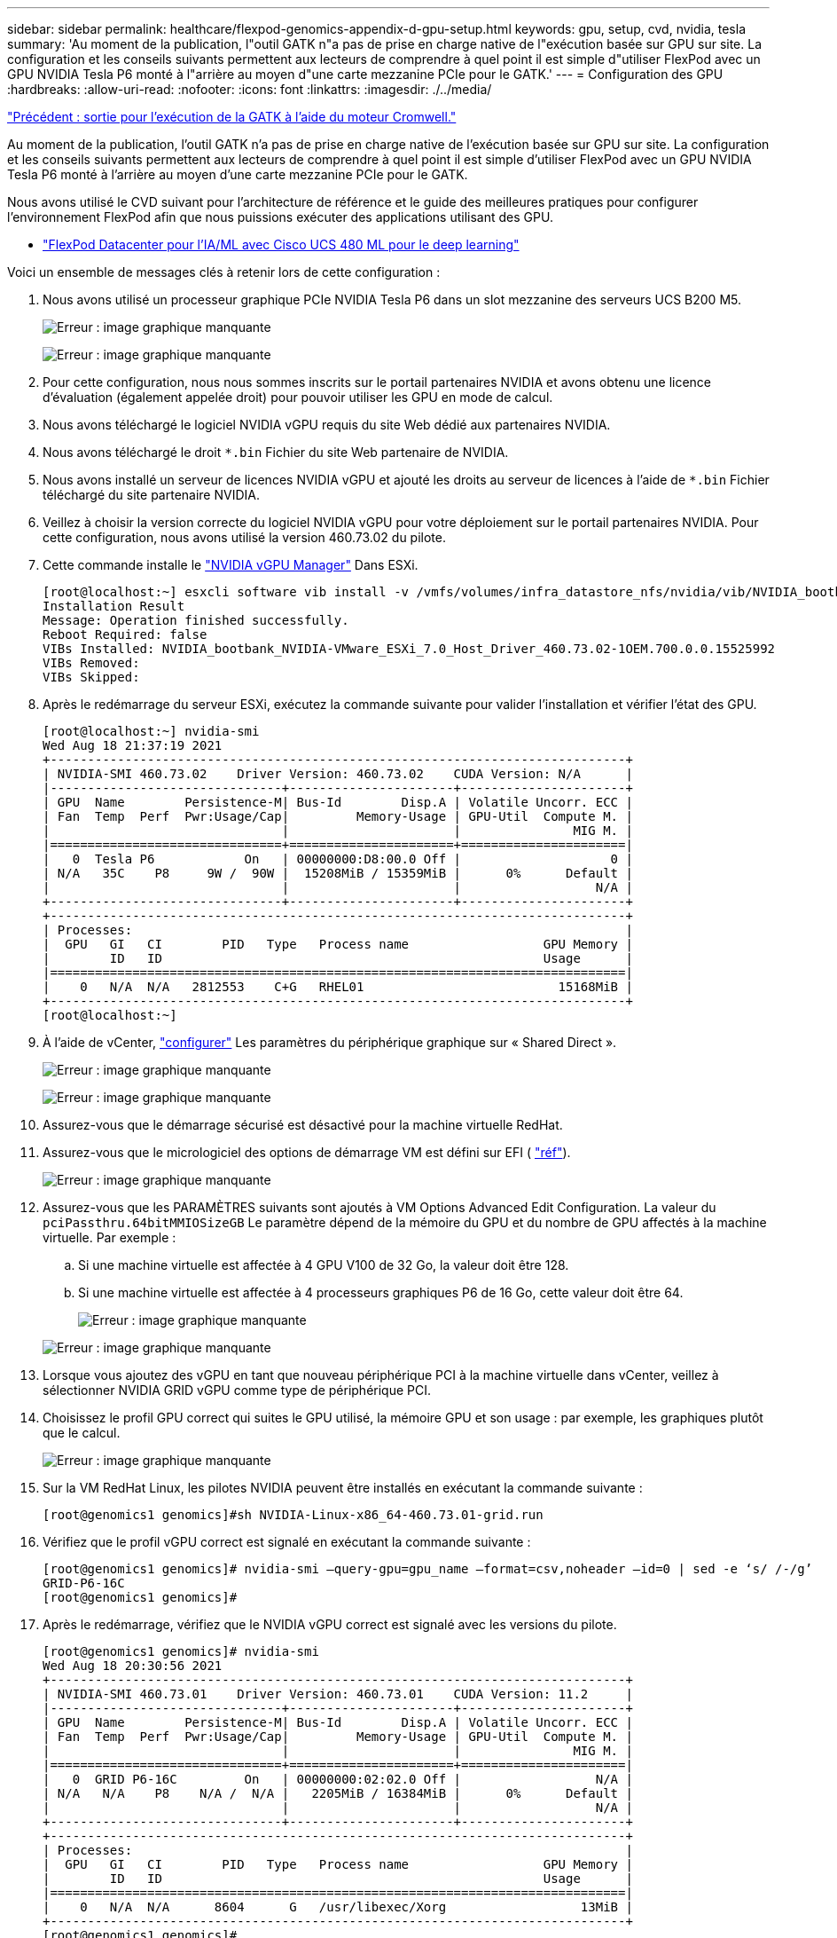 ---
sidebar: sidebar 
permalink: healthcare/flexpod-genomics-appendix-d-gpu-setup.html 
keywords: gpu, setup, cvd, nvidia, tesla 
summary: 'Au moment de la publication, l"outil GATK n"a pas de prise en charge native de l"exécution basée sur GPU sur site. La configuration et les conseils suivants permettent aux lecteurs de comprendre à quel point il est simple d"utiliser FlexPod avec un GPU NVIDIA Tesla P6 monté à l"arrière au moyen d"une carte mezzanine PCIe pour le GATK.' 
---
= Configuration des GPU
:hardbreaks:
:allow-uri-read: 
:nofooter: 
:icons: font
:linkattrs: 
:imagesdir: ./../media/


link:flexpod-genomics-appendix-c.html["Précédent : sortie pour l'exécution de la GATK à l'aide du moteur Cromwell."]

[role="lead"]
Au moment de la publication, l'outil GATK n'a pas de prise en charge native de l'exécution basée sur GPU sur site. La configuration et les conseils suivants permettent aux lecteurs de comprendre à quel point il est simple d'utiliser FlexPod avec un GPU NVIDIA Tesla P6 monté à l'arrière au moyen d'une carte mezzanine PCIe pour le GATK.

Nous avons utilisé le CVD suivant pour l'architecture de référence et le guide des meilleures pratiques pour configurer l'environnement FlexPod afin que nous puissions exécuter des applications utilisant des GPU.

* https://www.cisco.com/c/en/us/td/docs/unified_computing/ucs/UCS_CVDs/flexpod_480ml_aiml_deployment.pdf["FlexPod Datacenter pour l'IA/ML avec Cisco UCS 480 ML pour le deep learning"^]


Voici un ensemble de messages clés à retenir lors de cette configuration :

. Nous avons utilisé un processeur graphique PCIe NVIDIA Tesla P6 dans un slot mezzanine des serveurs UCS B200 M5.
+
image:flexpod-genomics-image18.png["Erreur : image graphique manquante"]

+
image:flexpod-genomics-image19.png["Erreur : image graphique manquante"]

. Pour cette configuration, nous nous sommes inscrits sur le portail partenaires NVIDIA et avons obtenu une licence d'évaluation (également appelée droit) pour pouvoir utiliser les GPU en mode de calcul.
. Nous avons téléchargé le logiciel NVIDIA vGPU requis du site Web dédié aux partenaires NVIDIA.
. Nous avons téléchargé le droit `*.bin` Fichier du site Web partenaire de NVIDIA.
. Nous avons installé un serveur de licences NVIDIA vGPU et ajouté les droits au serveur de licences à l'aide de `*.bin` Fichier téléchargé du site partenaire NVIDIA.
. Veillez à choisir la version correcte du logiciel NVIDIA vGPU pour votre déploiement sur le portail partenaires NVIDIA. Pour cette configuration, nous avons utilisé la version 460.73.02 du pilote.
. Cette commande installe le https://docs.omniverse.nvidia.com/prod_deployment/prod_deployment/installing-vgpu-manager.html["NVIDIA vGPU Manager"^] Dans ESXi.
+
....
[root@localhost:~] esxcli software vib install -v /vmfs/volumes/infra_datastore_nfs/nvidia/vib/NVIDIA_bootbank_NVIDIA-VMware_ESXi_7.0_Host_Driver_460.73.02-1OEM.700.0.0.15525992.vib
Installation Result
Message: Operation finished successfully.
Reboot Required: false
VIBs Installed: NVIDIA_bootbank_NVIDIA-VMware_ESXi_7.0_Host_Driver_460.73.02-1OEM.700.0.0.15525992
VIBs Removed:
VIBs Skipped:
....
. Après le redémarrage du serveur ESXi, exécutez la commande suivante pour valider l'installation et vérifier l'état des GPU.
+
....
[root@localhost:~] nvidia-smi
Wed Aug 18 21:37:19 2021
+-----------------------------------------------------------------------------+
| NVIDIA-SMI 460.73.02    Driver Version: 460.73.02    CUDA Version: N/A      |
|-------------------------------+----------------------+----------------------+
| GPU  Name        Persistence-M| Bus-Id        Disp.A | Volatile Uncorr. ECC |
| Fan  Temp  Perf  Pwr:Usage/Cap|         Memory-Usage | GPU-Util  Compute M. |
|                               |                      |               MIG M. |
|===============================+======================+======================|
|   0  Tesla P6            On   | 00000000:D8:00.0 Off |                    0 |
| N/A   35C    P8     9W /  90W |  15208MiB / 15359MiB |      0%      Default |
|                               |                      |                  N/A |
+-------------------------------+----------------------+----------------------+
+-----------------------------------------------------------------------------+
| Processes:                                                                  |
|  GPU   GI   CI        PID   Type   Process name                  GPU Memory |
|        ID   ID                                                   Usage      |
|=============================================================================|
|    0   N/A  N/A   2812553    C+G   RHEL01                          15168MiB |
+-----------------------------------------------------------------------------+
[root@localhost:~]
....
. À l'aide de vCenter, https://blogs.vmware.com/apps/2018/09/using-gpus-with-virtual-machines-on-vsphere-part-2-vmdirectpath-i-o.html["configurer"^] Les paramètres du périphérique graphique sur « Shared Direct ».
+
image:flexpod-genomics-image20.png["Erreur : image graphique manquante"]

+
image:flexpod-genomics-image21.png["Erreur : image graphique manquante"]

. Assurez-vous que le démarrage sécurisé est désactivé pour la machine virtuelle RedHat.
. Assurez-vous que le micrologiciel des options de démarrage VM est défini sur EFI ( https://docs.vmware.com/en/VMware-vSphere-Bitfusion/3.0/Install-Guide/GUID-2005A8C6-4FDC-46DF-BB6B-989F6E91F3E2.html["réf"^]).
+
image:flexpod-genomics-image22.png["Erreur : image graphique manquante"]

. Assurez-vous que les PARAMÈTRES suivants sont ajoutés à VM Options Advanced Edit Configuration. La valeur du `pciPassthru.64bitMMIOSizeGB` Le paramètre dépend de la mémoire du GPU et du nombre de GPU affectés à la machine virtuelle. Par exemple :
+
.. Si une machine virtuelle est affectée à 4 GPU V100 de 32 Go, la valeur doit être 128.
.. Si une machine virtuelle est affectée à 4 processeurs graphiques P6 de 16 Go, cette valeur doit être 64.
+
image:flexpod-genomics-image23.png["Erreur : image graphique manquante"]

+
image:flexpod-genomics-image24.png["Erreur : image graphique manquante"]



. Lorsque vous ajoutez des vGPU en tant que nouveau périphérique PCI à la machine virtuelle dans vCenter, veillez à sélectionner NVIDIA GRID vGPU comme type de périphérique PCI.
. Choisissez le profil GPU correct qui suites le GPU utilisé, la mémoire GPU et son usage : par exemple, les graphiques plutôt que le calcul.
+
image:flexpod-genomics-image25.png["Erreur : image graphique manquante"]

. Sur la VM RedHat Linux, les pilotes NVIDIA peuvent être installés en exécutant la commande suivante :
+
....
[root@genomics1 genomics]#sh NVIDIA-Linux-x86_64-460.73.01-grid.run
....
. Vérifiez que le profil vGPU correct est signalé en exécutant la commande suivante :
+
....
[root@genomics1 genomics]# nvidia-smi –query-gpu=gpu_name –format=csv,noheader –id=0 | sed -e ‘s/ /-/g’
GRID-P6-16C
[root@genomics1 genomics]#
....
. Après le redémarrage, vérifiez que le NVIDIA vGPU correct est signalé avec les versions du pilote.
+
....
[root@genomics1 genomics]# nvidia-smi
Wed Aug 18 20:30:56 2021
+-----------------------------------------------------------------------------+
| NVIDIA-SMI 460.73.01    Driver Version: 460.73.01    CUDA Version: 11.2     |
|-------------------------------+----------------------+----------------------+
| GPU  Name        Persistence-M| Bus-Id        Disp.A | Volatile Uncorr. ECC |
| Fan  Temp  Perf  Pwr:Usage/Cap|         Memory-Usage | GPU-Util  Compute M. |
|                               |                      |               MIG M. |
|===============================+======================+======================|
|   0  GRID P6-16C         On   | 00000000:02:02.0 Off |                  N/A |
| N/A   N/A    P8    N/A /  N/A |   2205MiB / 16384MiB |      0%      Default |
|                               |                      |                  N/A |
+-------------------------------+----------------------+----------------------+
+-----------------------------------------------------------------------------+
| Processes:                                                                  |
|  GPU   GI   CI        PID   Type   Process name                  GPU Memory |
|        ID   ID                                                   Usage      |
|=============================================================================|
|    0   N/A  N/A      8604      G   /usr/libexec/Xorg                  13MiB |
+-----------------------------------------------------------------------------+
[root@genomics1 genomics]#
....
. Assurez-vous que l'adresse IP du serveur de licences est configurée sur la machine virtuelle dans le fichier de configuration de la grille vGPU.
+
.. Copier le modèle.
+
....
[root@genomics1 genomics]# cp /etc/nvidia/gridd.conf.template /etc/nvidia/gridd.conf
....
.. Modifiez le fichier `/etc/nvidia/rid.conf`, Ajoutez l'adresse IP du serveur de licences et définissez le type de fonction sur 1.
+
....
 ServerAddress=192.168.169.10
....
+
....
 FeatureType=1
....


. Après avoir redémarré la VM, vous devriez voir une entrée sous clients sous Licence dans le serveur de licences comme indiqué ci-dessous.
+
image:flexpod-genomics-image26.png["Erreur : image graphique manquante"]

. Se reporter à la section Configuration des solutions pour plus d'informations sur le téléchargement des logiciels GATK et Cromwell.
. Une fois que la GATK peut utiliser des GPU sur site, le langage de description du workflow `*. wdl` possède les attributs d'exécution comme indiqué ci-dessous.
+
....
task ValidateBAM {
  input {
    # Command parameters
    File input_bam
    String output_basename
    String? validation_mode
    String gatk_path
    # Runtime parameters
    String docker
    Int machine_mem_gb = 4
    Int addtional_disk_space_gb = 50
  }
  Int disk_size = ceil(size(input_bam, "GB")) + addtional_disk_space_gb
  String output_name = "${output_basename}_${validation_mode}.txt"
  command {
    ${gatk_path} \
      ValidateSamFile \
      --INPUT ${input_bam} \
      --OUTPUT ${output_name} \
      --MODE ${default="SUMMARY" validation_mode}
  }
  runtime {
    gpuCount: 1
    gpuType: "nvidia-tesla-p6"
    docker: docker
    memory: machine_mem_gb + " GB"
    disks: "local-disk " + disk_size + " HDD"
  }
  output {
    File validation_report = "${output_name}"
  }
}
....


link:flexpod-genomics-conclusion.html["Suivant: Conclusion."]

